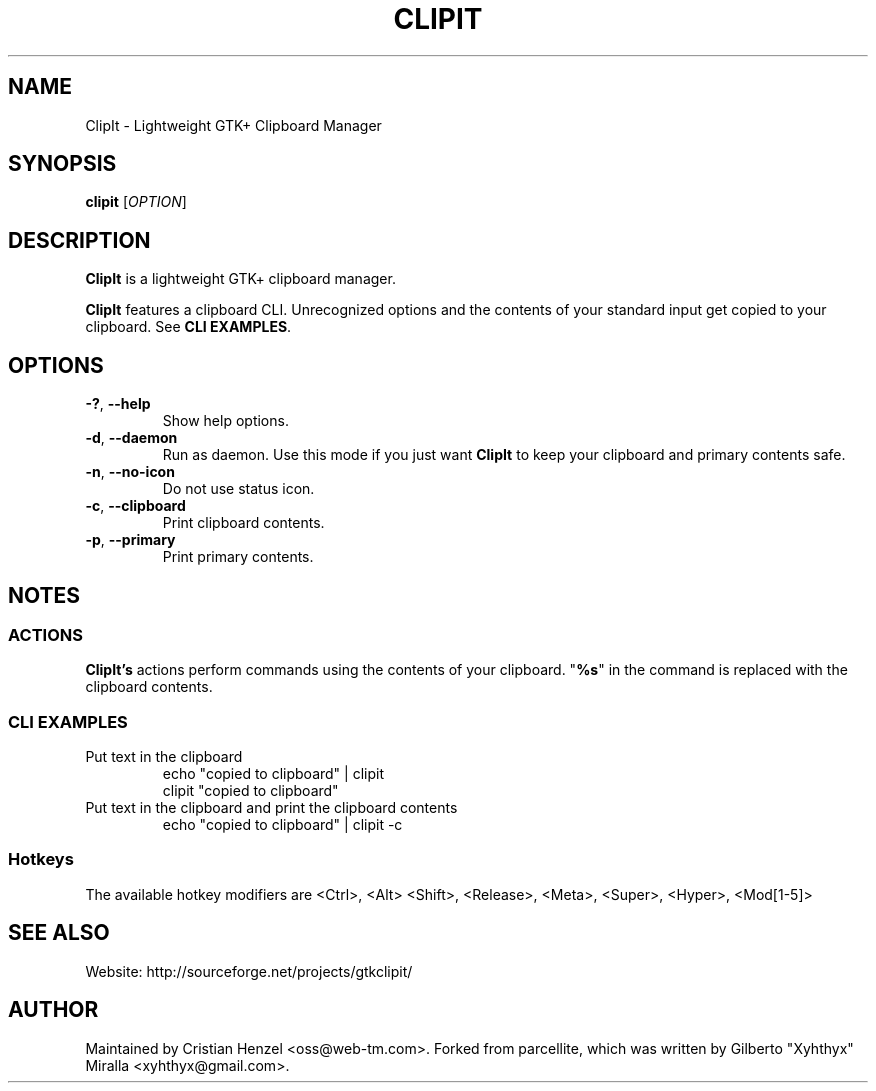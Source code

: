 .TH CLIPIT 1 "2010-11-11"
.SH NAME
ClipIt \- Lightweight GTK+ Clipboard Manager
.SH SYNOPSIS
.B clipit
[\fIOPTION\fR]
.SH DESCRIPTION
\fBClipIt\fR is a lightweight GTK+ clipboard manager.

\fBClipIt\fR features a clipboard CLI. Unrecognized options and the contents
of your standard input get copied to your clipboard. See \fBCLI EXAMPLES\fR.
.SH
.B OPTIONS
.TP
.B \-?\fR, \fB\-\-help
Show help options.
.TP
.B \-d\fR, \fB\-\-daemon
Run as daemon. Use this mode if you just want \fBClipIt\fR to keep your clipboard
and primary contents safe.
.TP
.B \-n\fR, \fB\-\-no-icon
Do not use status icon.
.TP
.B \-c\fR, \fB\-\-clipboard
Print clipboard contents.
.TP
.B \-p\fR, \fB\-\-primary
Print primary contents.
.SH NOTES
.SS ACTIONS
\fBClipIt's\fR actions perform commands using the contents of your clipboard. "\fB%s\fR" in the command
is replaced with the clipboard contents.
.SS CLI EXAMPLES
.TP
Put text in the clipboard
 echo "copied to clipboard" | clipit
 clipit "copied to clipboard"
.TP
Put text in the clipboard and print the clipboard contents
 echo "copied to clipboard" | clipit \-c
.SS Hotkeys
 The available hotkey modifiers are <Ctrl>, <Alt> <Shift>, <Release>, <Meta>, <Super>, <Hyper>, <Mod[1\-5]>
.SH SEE ALSO
.PP
Website: http://sourceforge.net/projects/gtkclipit/
.SH AUTHOR
Maintained by Cristian Henzel <oss@web-tm.com>.
Forked from parcellite, which was written by Gilberto "Xyhthyx" Miralla <xyhthyx@gmail.com>.
